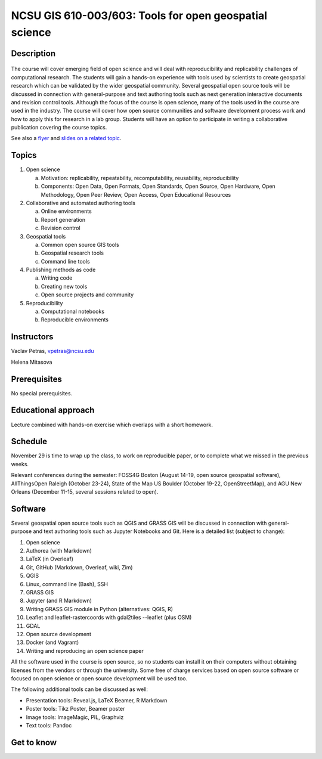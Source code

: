 NCSU GIS 610-003/603: Tools for open geospatial science
=======================================================

Description
-----------

.. figure:: img/gear_wheel.png
   :width: 20%
   :alt: open science (graphics)
   :figclass: small-image-right

The course will cover emerging field of open science and will deal with
reproducibility and replicability challenges of computational research.
The students will gain a hands-on experience with tools used by
scientists to create geospatial research which can be validated by the
wider geospatial community. Several geospatial open source tools will
be discussed in connection with general-purpose and text authoring
tools such as next generation interactive documents and revision
control tools. Although the focus of the course is open science, many
of the tools used in the course are used in the industry. The course
will cover how open source communities and software development process
work and how to apply this for research in a lab group. Students will
have an option to participate in writing a collaborative publication
covering the course topics.

See also a `flyer <img/flyer.pdf>`_ and
`slides on a related topic <lectures/us-iale2017.html>`_.

Topics
------

1. Open science

   a. Motivation: replicability, repeatability, recomputability, reusability, reproducibility
   b. Components: Open Data, Open Formats, Open Standards, Open Source, Open Hardware, Open Methodology, Open Peer Review, Open Access, Open Educational Resources

2. Collaborative and automated authoring tools

   a. Online environments
   b. Report generation
   c. Revision control

3. Geospatial tools

   a. Common open source GIS tools
   b. Geospatial research tools
   c. Command line tools

4. Publishing methods as code

   a. Writing code
   b. Creating new tools
   c. Open source projects and community

5. Reproducibility

   a. Computational notebooks
   b. Reproducible environments

Instructors
-----------

Vaclav Petras, vpetras@ncsu.edu

Helena Mitasova

Prerequisites
-------------

No special prerequisites.

Educational approach
--------------------

Lecture combined with hands-on exercise which overlaps with a short homework.

Schedule
--------

=== ============ ===
 1. August 16    `Introduction to and motivation for open science <topics/open-science.html>`_
 2. August 23    `Collaborative writing of scientific papers <topics/collaborative-writing.html>`_
 3. August 30    `Advanced tools for papers and reports <topics/advanced-writing.html>`_
 4. September 6  `Revision control systems and wiki technologies <topics/revision-control.html>`_
 5. September 13 `How open source communities and development work <topics/open-source.html>`_
 6. September 20 `QGIS, a free and open source geographic system <topics/qgis.html>`_
 7. September 27 `Introduction to command line and remote access to computational resources <topics/linux.html>`_
 8. October 4    `GRASS GIS as software for geospatial research <topics/.html>`_
 9. October 11   `Combining text, code and results into one document <topics/notebooks.html>`_
10. October 18   `Publishing code as part of an open source project <topics/.html>`_
11. October 25   `Publishing data on web <topics/.html>`_
12. November 1   `Command line and Python tools for geospatial work <topics/.html>`_
13. November 8   `Reproducible computational environments <topics/.html>`_
14. November 15  `Writing and reproducing an open science paper <topics/.html>`_
=== ========= ===

November 29 is time to wrap up the class, to work on reproducible paper,
or to complete what we missed in the previous weeks.

Relevant conferences during the semester:
FOSS4G Boston (August 14-19, open source geospatial software),
AllThingsOpen Raleigh (October 23-24),
State of the Map US Boulder (October 19-22, OpenStreetMap), and
AGU New Orleans (December 11-15, several sessions related to open).


Software
--------

Several geospatial open source tools such as QGIS and GRASS GIS
will be discussed in connection with general-purpose and text authoring
tools such as Jupyter Notebooks and Git. Here is a detailed list
(subject to change):

1. Open science
2. Authorea (with Markdown)
3. LaTeX (in Overleaf)
4. Git, GitHub (Markdown, Overleaf, wiki, Zim)
5. QGIS
6. Linux, command line (Bash), SSH
7. GRASS GIS
8. Jupyter (and R Markdown)
9. Writing GRASS GIS module in Python (alternatives: QGIS, R)
10. Leaflet and leaflet-rastercoords with gdal2tiles --leaflet (plus OSM)
11. GDAL
12. Open source development
13. Docker (and Vagrant)
14. Writing and reproducing an open science paper

All the software used in the course is open source, so no students can
install it on their computers without obtaining licenses from the vendors
or through the university. Some free of charge services based on open
source software or focused on open science or open source development
will be used too.

The following additional tools can be discussed as well:

* Presentation tools: Reveal.js, LaTeX Beamer, R Markdown
* Poster tools: Tikz Poster, Beamer poster
* Image tools: ImageMagic, PIL, Graphviz
* Text tools: Pandoc

Get to know
-----------

.. image:: img/open_science.png
   :width: 50%
   :alt: open science (graphics)
   :align: right
